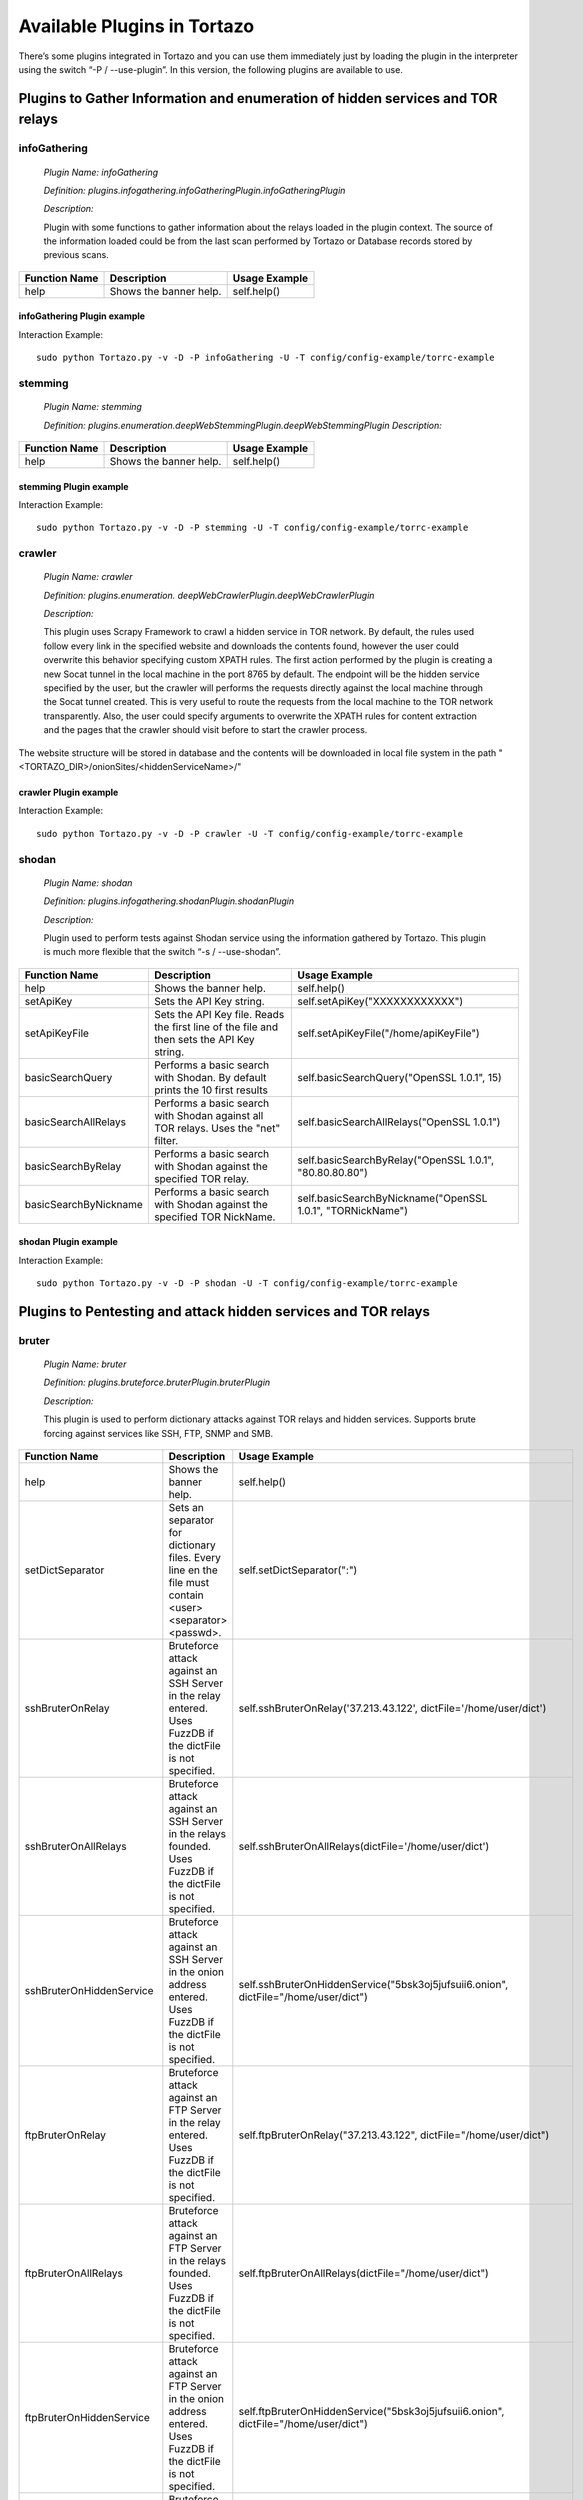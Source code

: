 ****************************************************
Available Plugins in Tortazo
****************************************************

There’s some plugins integrated in Tortazo and you can use them immediately just by loading the plugin in the interpreter using the switch “-P  / --use-plugin”. In this version, the following plugins are available to use.

=================
Plugins to Gather Information and enumeration of hidden services and TOR relays
=================

infoGathering
###################

   *Plugin Name: infoGathering*

   *Definition: plugins.infogathering.infoGatheringPlugin.infoGatheringPlugin*

   *Description:*		

   Plugin with some functions to gather information about the relays loaded in the plugin context. The source of the information loaded could be from the last scan performed by Tortazo or Database records stored by previous scans.

====================================   ==========================================================================     ==========================================================================================================
Function Name                          Description                                                                    Usage Example     
====================================   ==========================================================================     ==========================================================================================================
help                                   Shows the banner help.                                                         self.help()
====================================   ==========================================================================     ==========================================================================================================

infoGathering Plugin example
=================

Interaction Example::

    sudo python Tortazo.py -v -D -P infoGathering -U -T config/config-example/torrc-example

stemming
###########

    *Plugin Name: stemming*

    *Definition: plugins.enumeration.deepWebStemmingPlugin.deepWebStemmingPlugin*
    *Description:*

====================================   ==========================================================================     ==========================================================================================================
Function Name                          Description                                                                    Usage Example     
====================================   ==========================================================================     ==========================================================================================================
help                                   Shows the banner help.                                                         self.help()
====================================   ==========================================================================     ==========================================================================================================

stemming Plugin example
=================

Interaction Example::

    sudo python Tortazo.py -v -D -P stemming -U -T config/config-example/torrc-example


crawler
###########

    *Plugin Name:  crawler*

    *Definition:   plugins.enumeration. deepWebCrawlerPlugin.deepWebCrawlerPlugin*

    *Description:*

    This plugin uses Scrapy Framework to crawl a hidden service in TOR network. By default, the rules used follow every link in the specified website and downloads the contents found, however the user could overwrite this behavior specifying custom XPATH rules. The first action performed by the plugin is creating a new Socat tunnel in the local machine in the port 8765 by default. The endpoint will be the hidden service specified by the user, but the crawler will performs the requests directly against the local machine through the Socat tunnel created. This is very useful to route the requests from the local machine to the TOR network transparently. Also, the user could specify arguments to overwrite the XPATH rules for content extraction and the pages that the crawler should visit before to start the crawler process.
The website structure will be stored in database and the contents will be downloaded in local file system in the path "<TORTAZO_DIR>/onionSites/<hiddenServiceName>/"


====================================   ==========================================================================     ==========================================================================================================
Function Name                          Description                                                                    Usage Example     
====================================   ==========================================================================     ==========================================================================================================
help                                   Shows the banner help.                                                         self.help()
setExtractorRulesAllow                 Sets the XPATH rules to specify the allowed pages to visit and analyse.        self.setExtractorRulesAllow("index\.php| index\.jsp")
                                       This value will be passed to the "allow" attribute of the class:               
                                       "scrapy.contrib.linkextractors.LinkExtractor"
setExtractorRulesDeny                  Sets the XPATH rules to specify the disallowed pages to visit and analyze.     self.setExtractorRulesDeny("index\.php| index\.jsp")
                                       This value will be passed to the “deny” attribute of the class:
                                       “scrapy.contrib.linkextractors.LinkExtractor”                                       
setCrawlRulesLinks                     Sets the XPath rules to extract links from every webpage analyzed.             self.setCrawlRulesLinks('//a[contains(@href, "confidential")]/@href')
                                       Default value should be enough to almost every case, 
                                       however you can use this function to overwrite this value.
                                       Default: '//a/@href' 
setCrawlRulesImages                    Sets the XPath rules to extract images from every webpage analyzed.            self.setCrawlRulesImages('//a[contains(@href, "image")]/@href')
                                       Default value should be enough to almost every case, 
                                       however you can use this function to overwrite this value.
                                       Default: ' //img/@src'
compareWebSiteWithHiddenWebSite        Compares the contents of a website in clear web with the contents              self.compareWebSiteWithHiddenWebSite("http://exit-relay-found.com/", "http://gai12dase4sw3f5a.onion/")
                                       of a web site in TOR’s deep web. 
                                       The return value will be a percent of similitude between both sites.                                       
compareRelaysWithHiddenWebSite         This function will perform an HTTP connection against every relay found.       self.compareRelaysWithHiddenWebSite("http://gai12dase4sw3f5a.onion/")
                                       If the response is a HTTP 200 status code, 
                                       performs an HTTP connection against the hidden service specified 
                                       and compares the contents of both responses.  
                                       The return value will be a percent of similitude between both sites.
crawlOnionWebSite                      This function executes a crawler against the specified hidden service.         *	self.crawlOnionWebSite("http://gai12dase4sw3f5a.onion/")    
                                       The following parameters allows to control the behaviour of the crawler:       * self.crawlOnionWebSite("http://gai12dase4sw3f5a.onion/", hiddenWebSitePort=8080, crawlImages=False)
                                       hiddenWebSite: The hidden site to crawl. This is a mandatory parameter.        * self.crawlOnionWebSite("http://gai12dase4sw3f5a.onion/", crawlFormData=False)
                                       hiddenWebSitePort: Port for the hidden site to crawl. Default value: 80
                                       socatTcpListenPort: Port for the Socat proxy. Default value: 8765
                                       crawlImages: Search and download the images from every page.
                                       Default value: True.
                                       crawlLinks: Search and visit the links found in every page.
                                       Default value: True.
                                       crawlContents: Download and save in local file system the 
                                       contents of every page found. 
                                       crawlFormData: Search the forms in every page and store 
                                       that structure in database.
                                       deepLinks: Number of Links that the crawler will visit in deep. 
                                       useRandomUserAgents: Use a random list of User-Agents 
                                       in every HTTP connection performed by the crawler. 
                                       FuzzDB project is used to get a list of User-Agents reading the file 
                                       fuzzdb/attack-payloads/http-protocol/user-agents.txt
                                       bruterOnProtectedResource: If true, when the spider found an HTTP protected res,
                                       tries to execute an bruteforce attack using the specified dict file or FuzzDB.

====================================   ==========================================================================     ==========================================================================================================

crawler Plugin example
=================

Interaction Example::

    sudo python Tortazo.py -v -D -P crawler -U -T config/config-example/torrc-example


shodan
############

    *Plugin Name: shodan*

    *Definition: plugins.infogathering.shodanPlugin.shodanPlugin*

    *Description:*

    Plugin used to perform tests against Shodan service using the information gathered by Tortazo. This plugin is much more flexible that the switch “-s  /  --use-shodan”.

====================================   ==========================================================================     ==========================================================================================================
Function Name                          Description                                                                    Usage Example     
====================================   ==========================================================================     ==========================================================================================================
help                                   Shows the banner help.                                                         self.help()
setApiKey                              Sets the API Key string.                                                       self.setApiKey("XXXXXXXXXXXX")
setApiKeyFile                          Sets the API Key file.                                                         self.setApiKeyFile("/home/apiKeyFile")
                                       Reads the first line of the file and then sets the API Key string. 
basicSearchQuery                       Performs a basic search with Shodan.                                           self.basicSearchQuery("OpenSSL 1.0.1", 15)
                                       By default prints the 10 first results                                       
basicSearchAllRelays                   Performs a basic search with Shodan against all TOR relays.                    self.basicSearchAllRelays("OpenSSL 1.0.1")
                                       Uses the "net" filter.                                       
basicSearchByRelay                     Performs a basic search with Shodan against the specified TOR relay.           self.basicSearchByRelay("OpenSSL 1.0.1", "80.80.80.80")
basicSearchByNickname                  Performs a basic search with Shodan against the specified TOR NickName.        self.basicSearchByNickname("OpenSSL 1.0.1", "TORNickName")                                        
====================================   ==========================================================================     ==========================================================================================================

shodan Plugin example
=================

Interaction Example::

    sudo python Tortazo.py -v -D -P shodan -U -T config/config-example/torrc-example


=================
Plugins to Pentesting and attack hidden services and TOR relays
=================

bruter
###############
    *Plugin Name: bruter*

    *Definition: plugins.bruteforce.bruterPlugin.bruterPlugin*

    *Description:*

    This plugin is used to perform dictionary attacks against TOR relays and hidden services. Supports brute forcing against services like SSH, FTP, SNMP and SMB.

====================================   ==========================================================================     ===================================================================================================================
Function Name                          Description                                                                    Usage Example     
====================================   ==========================================================================     ===================================================================================================================
help                                   Shows the banner help.                                                         self.help()
setDictSeparator                       Sets an separator for dictionary files.                                        self.setDictSeparator(":")
                                       Every line en the file must contain <user><separator><passwd>.
sshBruterOnRelay                       Bruteforce attack against an SSH Server in the relay entered.                  self.sshBruterOnRelay('37.213.43.122', dictFile='/home/user/dict')
                                       Uses FuzzDB if the dictFile is not specified.                                        
sshBruterOnAllRelays                   Bruteforce attack against an SSH Server in the relays founded.                 self.sshBruterOnAllRelays(dictFile='/home/user/dict')
                                       Uses FuzzDB if the dictFile is not specified.                                       
sshBruterOnHiddenService               Bruteforce attack against an SSH Server in the onion address entered.          self.sshBruterOnHiddenService("5bsk3oj5jufsuii6.onion", dictFile="/home/user/dict")
                                       Uses FuzzDB if the dictFile is not specified.
ftpBruterOnRelay                       Bruteforce attack against an FTP Server in the relay entered.                  self.ftpBruterOnRelay("37.213.43.122", dictFile="/home/user/dict")
                                       Uses FuzzDB if the dictFile is not specified.        
ftpBruterOnAllRelays                   Bruteforce attack against an FTP Server in the relays founded.                 self.ftpBruterOnAllRelays(dictFile="/home/user/dict")
                                       Uses FuzzDB if the dictFile is not specified.                                  
ftpBruterOnHiddenService               Bruteforce attack against an FTP Server in the onion address entered.          self.ftpBruterOnHiddenService("5bsk3oj5jufsuii6.onion", dictFile="/home/user/dict")
                                       Uses FuzzDB if the dictFile is not specified.
smbBruterOnRelay                       Bruteforce attack against an SMB Server in the relay entered.                  self.smbBruterOnRelay("37.213.43.122", dictFile="/home/user/dict")
                                       Uses FuzzDB if the dictFile is not specified.
smbBruterOnAllRelays                   Bruteforce attack against an SMB Server in the relays founded.                 self.smbBruterOnAllRelays(dictFile="/home/user/dict")
                                       Uses FuzzDB if the dictFile is not specified.                                       
smbBruterOnHiddenService               Bruteforce attack against an SMB Server in the onion address entered.          self.smbBruterOnHiddenService("5bsk3oj5jufsuii6.onion", servicePort=139, localPort=139, dictFile="/home/user/dict")
                                       This function uses socat to create a local Socks proxy and 
                                       route the requests from the local machine to the hidden service.                                       
snmpBruterOnRelay                      Bruteforce attack against an SNMP Server in the relay entered.                 self.snmpBruterOnRelay("37.213.43.122", dictFile="/home/user/dict")
                                       Uses FuzzDB if the dictFile is not specified.
snmpBruterOnAllRelays                  Bruteforce attack against an SNMP Server in the relays founded.                self.snmpBruterOnAllRelays(dictFile="/home/user/dict")
                                       Uses FuzzDB if the dictFile is not specified.                         
httpBruterOnSite                       Bruteforce attack against a web site.                                          self.httpBruterOnSite("http://eviltorrelay.com/auth/", dictFile="/home/user/dict")       
                                       Uses FuzzDB if the dictFile is not specified.                         
httpBruterOnHiddenService              Bruteforce attack against an onion site (hidden site in TOR's deep web).       self.httpBruterOnHiddenService("http://5bsk3oj5jufsuii6.onion/auth/", dictFile="/home/user/dict")
                                       Uses FuzzDB if the dictFile is not specified.
====================================   ==========================================================================     ===================================================================================================================

bruter Plugin example
=================

Interaction Example::

    sudo python Tortazo.py -v -D -P bruter -U -T config/config-example/torrc-example


heartBleed
#############

    *Plugin Name: heartBleed*
    
    *Definition: plugins.attack.heartBleedPlugin.heartBleedPlugin*

    *Description:*

    Perform HearthBleed Extension vulnerability tests. This plugin allows to discovery TOR relays with this vulnerability.

====================================   ==========================================================================     ==========================================================================================================
Function Name                          Description                                                                    Usage Example     
====================================   ==========================================================================     ==========================================================================================================
help                                   Shows the banner help.                                                         self.help()
setTarget                              Set the relay for the HeartBleed attack.                                       self.setTarget("1.2.3.4")
                                       Check the targets using the function "printRelaysFound". 
                                       Default port: 443.
setTargetWithPort                      Set the relay and port for the HeartBleed attack.                              self.setTarget("1.2.3.4", "8443")
                                       Check the targets using the function "printRelaysFound".                                       
startAttack                            Starts the HeartBleed attack against the specified target.                     self.startAttack()
startAttackAllRelays                   Starts the HeartBleed attack against all relays loaded in the plugin.          self.startAttackAllRelays()
                                       Default port: 443                                                                              
====================================   ==========================================================================     ==========================================================================================================

heartBleed Plugin example
=================

Interaction Example::

    sudo python Tortazo.py -v -D -P heartBleed -U -T config/config-example/torrc-example


=================
Plugins for integration with Third-Party tools
=================

w3af
#######
 
    *Plugin Name: w3af*
    
    *Definition:   plugins.thirdparty.w3afPlugin.w3afPlugin*
 
    *Description:*

    W3AF is a powerful scanner focused on discovering vulnerabilities and attack 
web applications. As is written in Python and has a GNU/GPL license, you can use the classes and utilities from any script in Python. In this case, the plugin does not 
only cover the features included in w3af, but also allows the execution 
of audits in web applications that are hosted in the deep web. In the official release of W3AF, you can’t use any site on the deep web whose name is an ONION TLD. Using this plugin, you can do it.

====================================   ==========================================================================     ==========================================================================================================
Function Name                          Description                                                                    Usage Example     
====================================   ==========================================================================     ==========================================================================================================
help                                   Shows the banner help.                                                         self.help()
showPluginsByType                      List of available plugins filtered by type.                                    self.showPluginsByType("audit")
showPluginTypes                        List of available plugin types.                                                self.showPluginTypes()
getEnabledPluginsByType                Enabled plugins by types.                                                      self.getEnabledPluginsByType("audit")
getPluginTypeDescription               Description for the plugin type specified.                                     self.getPluginTypeDescription("audit")
getAllEnabledPlugins                   List of enabled plugins.                                                       self.getAllEnabledPlugins()
enablePlugin                           Enable a plugin.                                                               self.enablePlugin("blind_sqli","audit")
disablePlugin                          Disable a plugin.                                                              self.disablePlugin("blind_sqli","audit")
enableAllPlugins                       Enable all plugins.                                                            self.enableAllPlugins("audit")
disableAllPlugins                      Disable all plugins.                                                           self.disableAllPlugins("audit")
getPluginOptions                       Get Options for the plugin specified.                                          self.getPluginOptions("audit","blind_sqli")
setPluginOptions                       Set Options for the plugin specified.                                          self.setPluginOptions("audit","eval","boolean","use_time_delay","False")
getPluginStatus                        Check if the specified plugin is enabled.                                      self.getPluginStatus("audit","eval")
setTarget                              Sets the target for the attack (clear web).                                    self.setTarget("http://www.target.com")
setTargetDeepWeb                       Sets the target in the DeepWeb of TOR.                                         self.setTarget("http://torlongonionpath.onion")
startAttack                            Starts the attack.                                                             self.startAttack()
listMiscConfigs                        List of Misc Settings.                                                         self.listMiscConfigs()
setMiscConfig                          Sets a Misc Setting.                                                           self.setMiscConfig("msf_location","/opt/msf")
listProfiles                           List of Profiles.                                                              self.listProfiles()
useProfile                             Use a Profile.                                                                 self.useProfile("profileName")
createProfileWithCurrentConfig         Creates a new Profile with the current settings.                               self.createProfileWithCurrentConfig("profileName", "Profile Description")
modifyProfileWithCurrentConfig         Modifies an existing profile with the current settings.                        self.modifyProfileWithCurrentConfig("profileName", "Profile Description")
removeProfile                          Removes an existing profile.                                                   self.removeProfile("profileName")
listShells                             List of Shells.                                                                self.listShells()
executeCommand                         Executes a command in the specified shell.                                     self.executeCommand(1,"lsp")
listAttackPlugins                      List of attack plugins.                                                        self.listAttackPlugins()
listInfos                              List of Infos in the Knowledge Base of W3AF.                                   self.listInfos()
listVulnerabilities                    List of Vulns in the Knowledge Base of W3AF.                                   self.listVulnerabilities()
exploitAllVulns                        Exploits all vulns in the Knowledge Base of W3AF.                              self.exploitVulns("sqli")
exploitVuln                            Exploits the specified Vuln in the Knowledge Base of W3AF.                     self.exploitVulns("sqli",18)
====================================   ==========================================================================     ==========================================================================================================

w3af Plugin example
=================

Interaction Example::

    sudo python Tortazo.py -v -D -P w3af -U -T config/config-example/torrc-example


nessus
###########
    *Plugin Name:  nessus*
    
    *Definition: plugins.thirdparty.nessusPlugin.nessusPlugin*
    
    *Description:*

    This plugin is responsible for executing the authentication process against a Nessus instance and allows you to use the full features of the engine from the repeaters 
analyzed by Tortazo. It has the functions necessary to list the available plugins, 
manage policies, users, create specific scans, scheduled scans and consult 
reports generated by Nessus. To carry out the interaction between 
Tortazo and Nessus, the pynessus-rest library is used; which has been developed 
primarily to meet the needs of this plugin and directly uses the functions 
available in the latest version of Nessus REST API. In this way, you can run the 
same tasks that are available from the web interface enabled on Nessus. The 
connection and authentication must be declarated in the properties
file located in <TORTAZO_DIR>/config.py, which should specify the details for the connection to the server; these details include the address and port of the Nessus server and the credentials required to access. 

====================================   ===============================================================================     ==========================================================================================================
Function Name                          Description                                                                         Usage Example     
====================================   ===============================================================================     ==========================================================================================================
help                                   Shows the banner help.                                                              self.help()
serverLoad                             Shows details about the load of the server.                                         self.serverLoad()
                                       Number of opened sessions and memory usage, etc.
feed                                   Return the Nessus Feed.                                                             self.feed()
serverSecureSettingsList               List of Server Secure Settings.                                                     self.serverSecureSettingsList()
serverRegister                         Registers the Nessus server with Tenable Network Security.                          self.serverRegister('FEED_CODE')
serverLoad                             Server Load and Platform Type.                                                      self.serverLoad()
serverUuid                             Server UUID.                                                                        self.serverUuid()
userAdd                                Create a new user.                                                                  self.userAdd('adastra','adastra',0)
                                       The third parameter defines the user as administrator (1) or regular user (0).      
userEdit                               Edit the user specified.                                                            self.userEdit('adastra','new_password',1)
                                       The third parameter defines the user as administrator (1) or regular user (0).                                       
userDelete                             Delete the user specified.                                                          self.userDelete('adastra')
                                       The third parameter defines the user as administrator (1) or regular user (0).                                
userChpasswd                           Change the password for the user specified.                                         self.userChpasswd('adastra','new_password')
                                       The third parameter defines the user as administrator (1) or regular user (0).                                     
usersList                              List of users.                                                                      self.usersList()
pluginsList                            List of plugins.                                                                    self.pluginsList()
pluginAttributesList                   List of plugins attributes for plugin filtering.                                    self.pluginListsFamily('AIX Local Security Checks')
pluginDescription                      Returns the entire description of a given plugin.                                   self.pluginDescription('ping_host.nasl')
pluginsAttributesFamilySearch          Filters against the family of plugins.                                              self.pluginsAttributesFamilySearch('match','or','modicon','description')
pluginsAttributesPluginSearch          Returns the plugins in a family that match a given filter criteria.                 self.pluginsAttributesPluginSearch('match','or','modicon','description','FTP')
                                       Check the Nessus documentation to see filter criteria.
pluginsMd5                             List of plugin file names and corresponding MD5 hashes.                             self.pluginsMd5()
policyList                             List of available policies, policy settings and default values.                     self.policyList()
policyDelete                           Delete the policy specified.                                                        self.policyDelete(POLICY_ID)
policyCopy                             Copies an existing policy to a new policy.                                          self.policyCopy(POLICY_ID)
policyDownload                         Download the policy from the server to the local system.                            self.policyDownload(POLICY_ID, /home/user/policy.nessus)
scanAllRelays                          Create a new scan with all relays loaded.                                           self.scanAllRelays(<POLICY_ID>, 'newScan')
scanByRelay                            Create a new scan with the specified relay.                                         self.scanAllRelays(<POLICY_ID>, 'newScan', <IP_OR_NICKNAME>)
scanStop                               Stops the specified started scan.                                                   self.scanStop(<SCAN_UUID>)
scanResume                             Resumes the specified paused scan.                                                  self.scanResume(<SCAN_UUID>)
scanPause                              Pauses the specified actived scan.                                                  self.scanPause(<SCAN_UUID>)
scanList                               List of scans.                                                                      self.scanList()
scanTemplateAllRelays                  Create a new scan template (scheduled) with all relays loaded.                      self.scanTemplateAllRelays(<POLICY_ID>,<TEMPLATE_NAME>)
scanTemplateByRelay                    Create a new scan template (scheduled) with the specified relay.                    self.scanTemplateByRelay(<POLICY_ID>,<TEMPLATE_NEW_NAME>,<IP_OR_NICKNAME>)
scanTemplateEditAllRelays              Edit the scan template specified with all relays loaded.                            self.scanTemplateEditAllRelays(<POLICY_ID>,<TEMPLATE_NEW_NAME>)
scanTemplateEditByRelay                Edit the scan template specified with the specified relay.                          self.scanTemplateEditByRelay(<TEMPLATE_UUID>,<TEMPLATE_NEW_NAME>,<POLICY_ID>,<IP_OR_NICKNAME>)
scanTemplateDelete                     Delete the scan template specified.                                                 self.scanTemplateDelete(<TEMPLATE_UUID>)
scanTemplateLaunch                     Launch the scan template specified.                                                 self.scanTemplateLaunch(<TEMPLATE_UUID>)
reportList                             List of available scan reports.                                                     self.reportList()
reportDelete                           Delete the specified report.                                                        self.reportDelete(<REPORT_UUID>)
reportHosts                            List of hosts contained in a specified report.                                      self.reportHosts(<REPORT_UUID>)
reportPorts                            List of ports and the number of findings on each port.                              self.reportPorts(<REPORT_UUID>,<HOSTNAME>)
reportDetails                          Details of a scan for a given host.                                                 self.reportDetails(<REPORT_UUID>,<HOSTNAME>,<PORT>,<PROTOCOL>)
reportTags                             Tags of a scan for a given host.                                                    self.reportTags(<REPORT_UUID>, <HOSTNAME>)
reportAttributesList                   List of filter attributes associated with a given report.                           self.reportAttributesList(<REPORT_UUID>)                                         
====================================   ===============================================================================     ==========================================================================================================

nessus Plugin example
=================

Interaction Example::

    sudo python Tortazo.py -v -D -P nessus -U -T config/config-example/torrc-example

